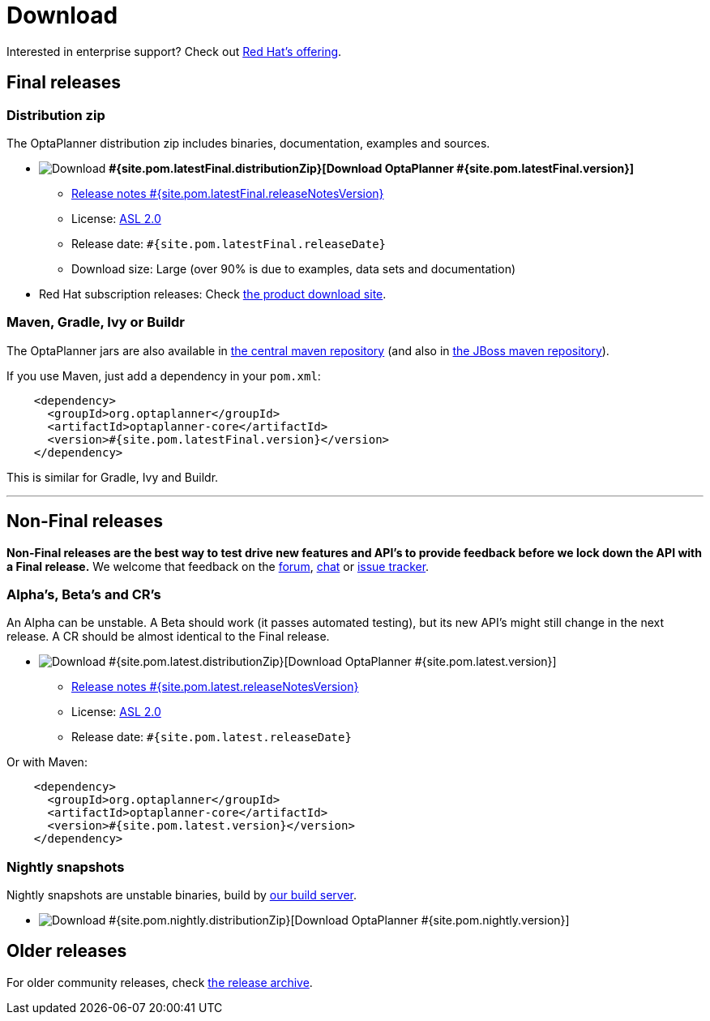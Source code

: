 = Download
:awestruct-layout: normalBase
:awestruct-description: Download the community release of OptaPlanner, including examples, sources and documentation.
:page-interpolate: true
:showtitle:

Interested in enterprise support? Check out link:../community/product.html[Red Hat's offering].

[[FinalReleases]]
== Final releases

=== Distribution zip

The OptaPlanner distribution zip includes binaries, documentation, examples and sources.

* image:download.png[Download] *#{site.pom.latestFinal.distributionZip}[Download OptaPlanner #{site.pom.latestFinal.version}]*
** link:releaseNotes/releaseNotes#{site.pom.latestFinal.releaseNotesVersion}.html[Release notes #{site.pom.latestFinal.releaseNotesVersion}]
** License: link:../code/license.html[ASL 2.0]
** Release date: `#{site.pom.latestFinal.releaseDate}`
** Download size: Large (over 90% is due to examples, data sets and documentation)

* Red Hat subscription releases: Check https://access.redhat.com/downloads[the product download site].

=== Maven, Gradle, Ivy or Buildr

The OptaPlanner jars are also available in http://search.maven.org/#search|ga|1|org.optaplanner[the central maven repository]
(and also in https://repository.jboss.org/nexus/index.html#nexus-search;gav\~org.optaplanner\~\~\~\~[the JBoss maven repository]).

If you use Maven, just add a dependency in your `pom.xml`:

[source,xml]
----
    <dependency>
      <groupId>org.optaplanner</groupId>
      <artifactId>optaplanner-core</artifactId>
      <version>#{site.pom.latestFinal.version}</version>
    </dependency>
----

This is similar for Gradle, Ivy and Buildr.

'''

[[NonFinalReleases]]
== Non-Final releases

*Non-Final releases are the best way to test drive new features and API's
to provide feedback before we lock down the API with a Final release.*
We welcome that feedback on the link:../community/forum.html[forum], link:../community/chat.html[chat]
or link:../code/issueTracker.html[issue tracker].

[[AlphasBetasCRs]]
=== Alpha's, Beta's and CR's

An Alpha can be unstable.
A Beta should work (it passes automated testing), but its new API's might still change in the next release.
A CR should be almost identical to the Final release.

* image:download.png[Download] #{site.pom.latest.distributionZip}[Download OptaPlanner #{site.pom.latest.version}]
** link:releaseNotes/releaseNotes#{site.pom.latest.releaseNotesVersion}.html[Release notes #{site.pom.latest.releaseNotesVersion}]
** License: link:../code/license.html[ASL 2.0]
** Release date: `#{site.pom.latest.releaseDate}`

Or with Maven:

[source,xml]
----
    <dependency>
      <groupId>org.optaplanner</groupId>
      <artifactId>optaplanner-core</artifactId>
      <version>#{site.pom.latest.version}</version>
    </dependency>
----

[[NightlySnapshots]]
=== Nightly snapshots

Nightly snapshots are unstable binaries, build by link:../code/continuousIntegration.html[our build server].

* image:download.png[Download] #{site.pom.nightly.distributionZip}[Download OptaPlanner #{site.pom.nightly.version}]

[[OlderReleases]]
== Older releases

For older community releases, check http://download.jboss.org/optaplanner/release/[the release archive].
